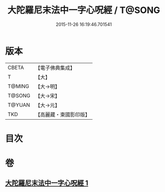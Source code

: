 #+TITLE: 大陀羅尼末法中一字心呪經 / T@SONG
#+DATE: 2015-11-26 16:19:46.701541
* 版本
 |     CBETA|【電子佛典集成】|
 |         T|【大】     |
 |    T@MING|【大→明】   |
 |    T@SONG|【大→宋】   |
 |    T@YUAN|【大→元】   |
 |       TKD|【高麗藏・東國影印版】|

* 目次
* 卷
** [[file:KR6j0133_001.txt][大陀羅尼末法中一字心呪經 1]]
